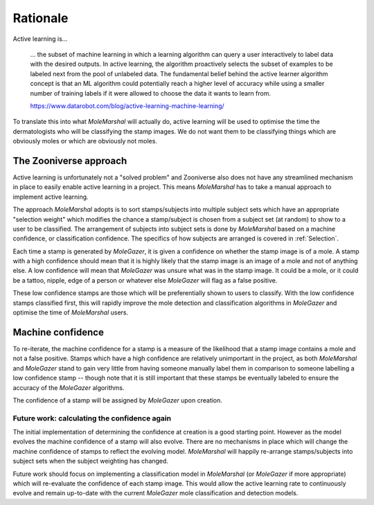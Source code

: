 Rationale
=========

Active learning is...

    ... the subset of machine learning in which a learning algorithm can query a user interactively to
    label data with the desired outputs. In active learning, the algorithm proactively selects the subset of examples to
    be labeled next from the pool of unlabeled data. The fundamental belief behind the active learner algorithm concept
    is that an ML algorithm could potentially reach a higher level of accuracy while using a smaller number of training
    labels if it were allowed to choose the data it wants to learn from.

    https://www.datarobot.com/blog/active-learning-machine-learning/


To translate this into what *MoleMarshal* will actually do, active learning will be used to optimise the time the
dermatologists who will be classifying the stamp images. We do not want them to be classifying things which are
obviously moles or which are obviously not moles.

The Zooniverse approach
-----------------------

Active learning is unfortunately not a "solved problem" and Zooniverse also does not have any streamlined mechanism in
place to easily enable active learning in a project. This means *MoleMarshal* has to take a manual approach to
implement active learning.

The approach *MoleMarshal* adopts is to sort stamps/subjects into multiple subject sets which have an appropriate
"selection weight" which modifies the chance a stamp/subject is chosen from a subject set (at random) to show to a user
to be classified. The arrangement of subjects into subject sets is done by *MoleMarshal* based on a machine confidence,
or classification confidence. The specifics of how subjects are arranged is covered in :ref:`Selection`.

Each time a stamp is generated by *MoleGazer*, it is given a confidence on whether the stamp image is of a mole. A stamp
with a high confidence should mean that it is highly likely that the stamp image is an image of a mole and not of
anything else. A low confidence will mean that *MoleGazer* was unsure what was in the stamp image. It could be a mole,
or it could be a tattoo, nipple, edge of a person or whatever else *MoleGazer* will flag as a false positive.

These low confidence stamps are those which will be preferentially shown to users to classify. With the low confidence
stamps classified first, this will rapidly improve the mole detection and classification algorithms in *MoleGazer* and
optimise the time of *MoleMarshal* users.

Machine confidence
------------------

To re-iterate, the machine confidence for a stamp is a measure of the likelihood that a stamp image contains a mole and
not a false positive. Stamps which have a high confidence are relatively unimportant in the project, as both
*MoleMarshal* and *MoleGazer* stand to gain very little from having someone manually label them in comparison to someone
labelling a low confidence stamp -- though note that it is still important that these stamps be eventually labeled to
ensure the accuracy of the *MoleGazer* algorithms.

The confidence of a stamp will be assigned by *MoleGazer* upon creation.


Future work: calculating the confidence again
^^^^^^^^^^^^^^^^^^^^^^^^^^^^^^^^^^^^^^^^^^^^^

The initial implementation of determining the confidence at creation is a good starting point. However as the model
evolves the machine confidence of a stamp will also evolve. There are no mechanisms in place which will change the
machine confidence of stamps to reflect the evolving model. *MoleMarshal* will happily re-arrange stamps/subjects into
subject sets when the subject weighting has changed.

Future work should focus on implementing a classification model in *MoleMarshal* (or *MoleGazer* if more appropriate)
which will re-evaluate the confidence of each stamp image. This would allow the active learning rate to continuously
evolve and remain up-to-date with the current *MoleGazer* mole classification and detection models.
